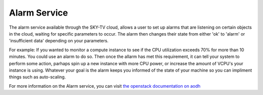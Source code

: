.. _alarm-service-on-Sky-tv_cloud:


*************
Alarm Service
*************

The alarm service available through the SKY-TV cloud, allows a user to set
up alarms that are listening on certain objects in the cloud, waiting for
specific parameters to occur. The alarm then changes their state from either
'ok' to 'alarm' or 'insufficient data' depending on your parameters.

For example: If you wanted to monitor a compute instance to see if the CPU
utilization exceeds 70% for more than 10 minutes. You could use an alarm to do
so. Then once the allarm has met this requirement, it can tell your system to
perform some action, parhaps spin up a new instance with more CPU power, or
increase the amount of VCPU's your instance is using. Whatever your goal is
the alarm keeps you informed of the state of your machine so you can impliment
things such as auto-scaling.

For more information on the Alarm service, you can visit `the openstack
documentation on aodh`_

.. _`the openstack documentation on aodh`: https://docs.openstack.org/aodh/latest/admin/telemetry-alarms.html
